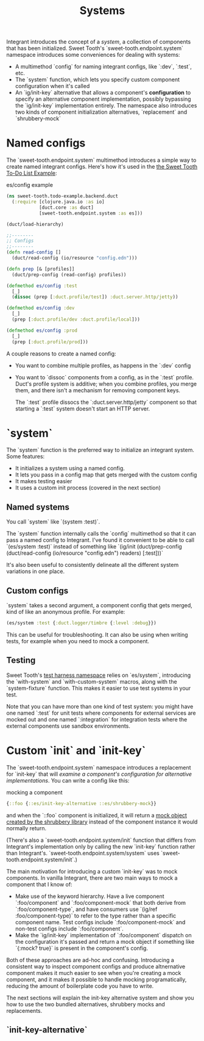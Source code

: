 #+TITLE: Systems

Integrant introduces the concept of a /system/, a collection of components that
has been initialized. Sweet Tooth's `sweet-tooth.endpoint.system` namespace
introduces some conveniences for dealing with systems:

- A multimethod `config` for naming integrant configs, like `:dev`,
  `:test`, etc.
- The `system` function, which lets you specify custom component configuration
  when it's called
- An `ig/init-key` alternative that allows a component's *configuration* to
  specify an alternative component implementation, possibly bypassing the
  `ig/init-key` implementation entirely. The namespace also introduces two kinds
  of component initialization alternatives, `replacement` and `shrubbery-mock`

* Named configs

The `sweet-tooth.endpoint.system` multimethod introduces a simple way to create
named integrant configs. Here's how it's used in the [[https://github.com/sweet-tooth-clojure/todo-example][the Sweet Tooth To-Do List
Example]]:

#+CAPTION: es/config example
#+BEGIN_SRC clojure
(ns sweet-tooth.todo-example.backend.duct
  (:require [clojure.java.io :as io]
            [duct.core :as duct]
            [sweet-tooth.endpoint.system :as es]))

(duct/load-hierarchy)

;;--------
;; Configs
;;--------
(defn read-config []
  (duct/read-config (io/resource "config.edn")))

(defn prep [& [profiles]]
  (duct/prep-config (read-config) profiles))

(defmethod es/config :test
  [_]
  (dissoc (prep [:duct.profile/test]) :duct.server.http/jetty))

(defmethod es/config :dev
  [_]
  (prep [:duct.profile/dev :duct.profile/local]))

(defmethod es/config :prod
  [_]
  (prep [:duct.profile/prod]))
#+END_SRC

A couple reasons to create a named config:

- You want to combine multiple profiles, as happens in the `:dev` config
- You want to `dissoc` components from a config, as in the `:test` profile.
  Duct's profile system is additive; when you combine profiles, you merge them,
  and there isn't a mechanism for removing component keys.

  The `:test` profile dissocs the `:duct.server.http/jetty` component so that
  starting a `:test` system doesn't start an HTTP server.

* `system`

The `system` function is the preferred way to initialize an integrant system.
Some features:

- It initializes a system using a named config.
- It lets you pass in a config map that gets merged with the custom config
- It makes testing easier
- It uses a custom init process (covered in the next section)

** Named systems

You call `system` like `(system :test)`.

The `system` function internally calls the `config` multimethod so that it can
pass a named config to Integrant. I've found it convenient to be able to call
`(es/system :test)` instead of something like `(ig/init (duct/prep-config
(duct/read-config (io/resource "config.edn") readers) [:test]))`

It's also been useful to consistently delineate all the different system
variations in one place.

** Custom configs

`system` takes a second argument, a component config that gets merged, kind of
like an anonymous profile. For example:

#+BEGIN_SRC clojure
(es/system :test {:duct.logger/timbre {:level :debug}})
#+END_SRC

This can be useful for troubleshooting. It can also be using when writing tests,
for example when you need to mock a component.

** Testing

Sweet Tooth's [[https://github.com/sweet-tooth-clojure/endpoint/blob/master/src/sweet_tooth/endpoint/test/harness.clj][test harness namespace]] relies on `es/system`, introducing the
`with-system` and `with-custom-system` macros, along with the `system-fixture`
function. This makes it easier to use test systems in your test.

Note that you can have more than one kind of test system: you might have one
named `:test` for unit tests where components for external services are mocked
out and one named `:integration` for integration tests where the external
components use sandbox environments.

* Custom `init` and `init-key`

The `sweet-tooth.endpoint.system` namespace introduces a replacement for
`init-key` that will /examine a component's configuration for alternative
implementations/. You can write a config like this:

#+CAPTION: mocking a component
#+BEGIN_SRC clojure
{::foo {::es/init-key-alternative ::es/shrubbery-mock}}
#+END_SRC

and when the `::foo` component is initialized, it will return a [[https://github.com/bguthrie/shrubbery][mock object
created by the shrubbery library]] instead of the component instance it would
normally return.

(There's also a `sweet-tooth.endpoint.system/init` function that differs from
Integrant's implementation only by calling the new `init-key` function rather
than Integrant's. `sweet-tooth.endpoint.system/system` uses
`sweet-tooth.endpoint.system/init`.)

The main motivation for introducing a custom `init-key` was to mock components.
In vanilla Integrant, there are two main ways to mock a component that I know
of:

- Make use of the keyword hierarchy. Have a live component `:foo/component` and
  `:foo/component-mock` that both derive from `:foo/component-type`, and have
  consumers use `(ig/ref :foo/component-type)` to refer to the type rather than
  a specific component name. Test configs include `:foo/component-mock` and
  non-test configs include `:foo/component`.
- Make the `ig/init-key` implementation of `:foo/component` dispatch on the
  configuration it's passed and return a mock object if something like `{:mock?
  true}` is present in the component's config.

Both of these approaches are ad-hoc and confusing. Introducing a consistent way
to inspect component configs and produce altnernative component makes it much
easier to see when you're creating a mock component, and it makes it possible to
handle mocking programatically, reducing the amount of boilerplate code you have
to write.

The next sections will explain the init-key alternative system and show you how
to use the two bundled alternatives, shrubbery mocks and replacements.

** `init-key-alternative`
